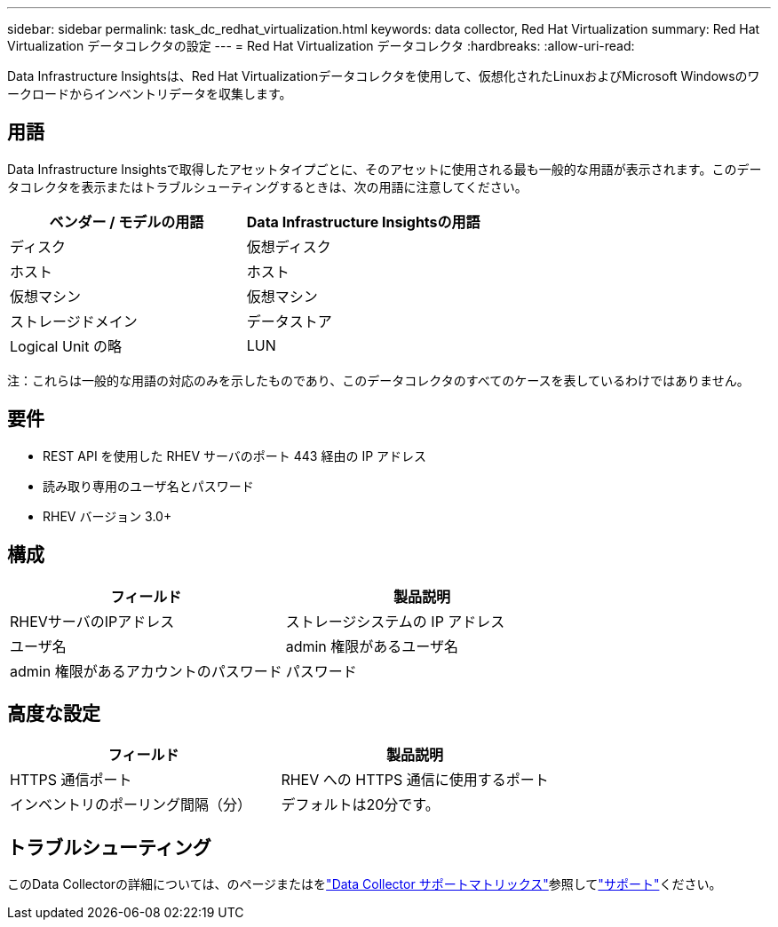 ---
sidebar: sidebar 
permalink: task_dc_redhat_virtualization.html 
keywords: data collector, Red Hat Virtualization 
summary: Red Hat Virtualization データコレクタの設定 
---
= Red Hat Virtualization データコレクタ
:hardbreaks:
:allow-uri-read: 


[role="lead"]
Data Infrastructure Insightsは、Red Hat Virtualizationデータコレクタを使用して、仮想化されたLinuxおよびMicrosoft Windowsのワークロードからインベントリデータを収集します。



== 用語

Data Infrastructure Insightsで取得したアセットタイプごとに、そのアセットに使用される最も一般的な用語が表示されます。このデータコレクタを表示またはトラブルシューティングするときは、次の用語に注意してください。

[cols="2*"]
|===
| ベンダー / モデルの用語 | Data Infrastructure Insightsの用語 


| ディスク | 仮想ディスク 


| ホスト | ホスト 


| 仮想マシン | 仮想マシン 


| ストレージドメイン | データストア 


| Logical Unit の略 | LUN 
|===
注：これらは一般的な用語の対応のみを示したものであり、このデータコレクタのすべてのケースを表しているわけではありません。



== 要件

* REST API を使用した RHEV サーバのポート 443 経由の IP アドレス
* 読み取り専用のユーザ名とパスワード
* RHEV バージョン 3.0+




== 構成

[cols="2*"]
|===
| フィールド | 製品説明 


| RHEVサーバのIPアドレス | ストレージシステムの IP アドレス 


| ユーザ名 | admin 権限があるユーザ名 


| admin 権限があるアカウントのパスワード | パスワード 
|===


== 高度な設定

[cols="2*"]
|===
| フィールド | 製品説明 


| HTTPS 通信ポート | RHEV への HTTPS 通信に使用するポート 


| インベントリのポーリング間隔（分） | デフォルトは20分です。 
|===


== トラブルシューティング

このData Collectorの詳細については、のページまたはをlink:reference_data_collector_support_matrix.html["Data Collector サポートマトリックス"]参照してlink:concept_requesting_support.html["サポート"]ください。
